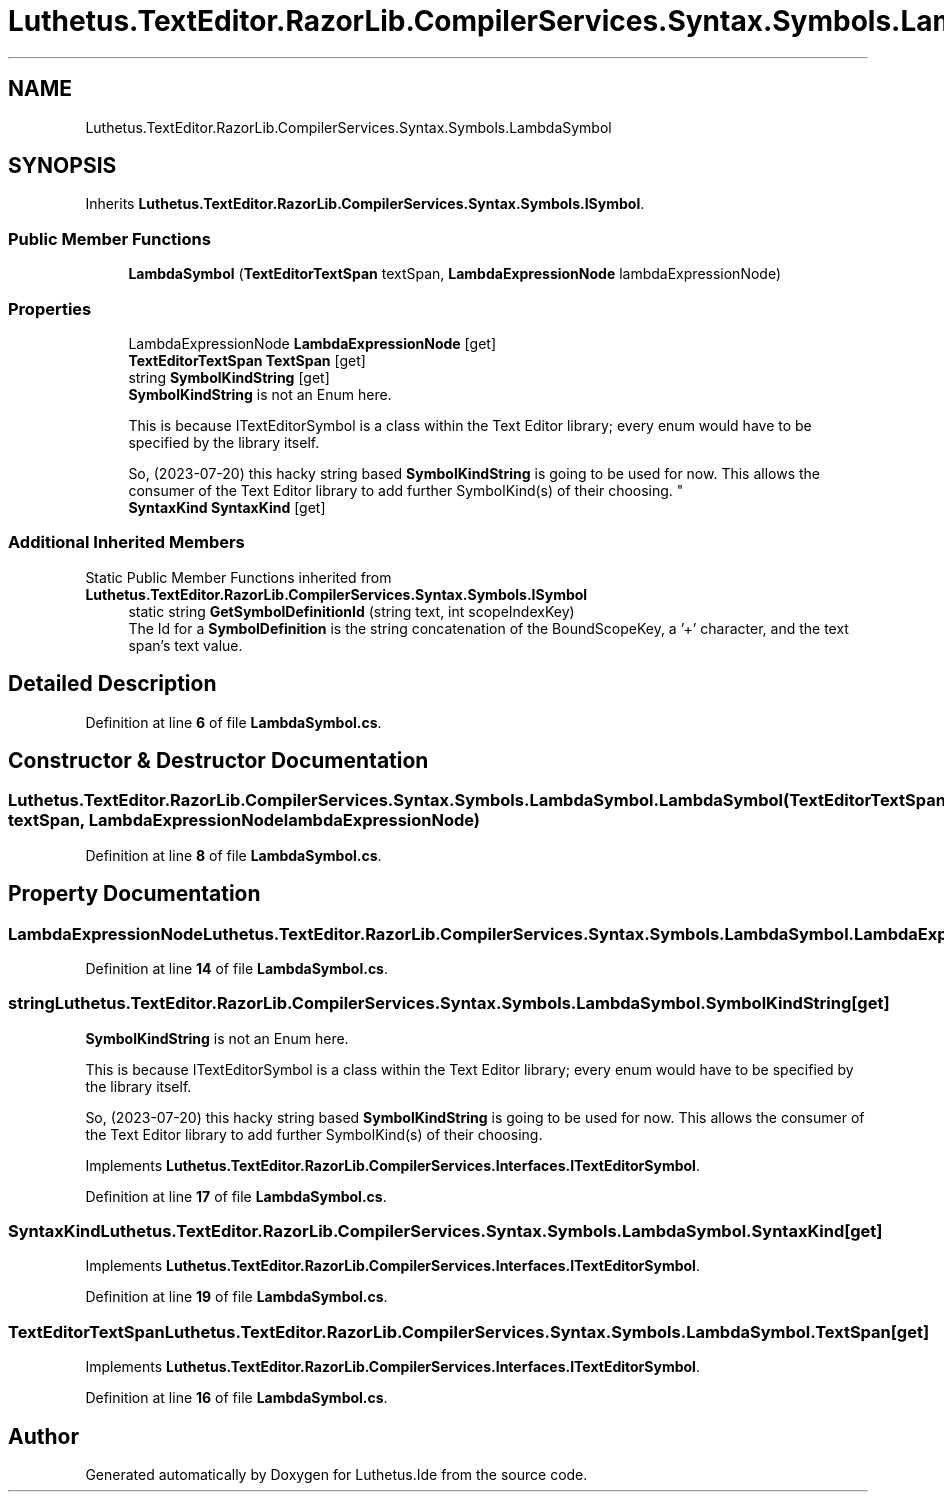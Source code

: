 .TH "Luthetus.TextEditor.RazorLib.CompilerServices.Syntax.Symbols.LambdaSymbol" 3 "Version 1.0.0" "Luthetus.Ide" \" -*- nroff -*-
.ad l
.nh
.SH NAME
Luthetus.TextEditor.RazorLib.CompilerServices.Syntax.Symbols.LambdaSymbol
.SH SYNOPSIS
.br
.PP
.PP
Inherits \fBLuthetus\&.TextEditor\&.RazorLib\&.CompilerServices\&.Syntax\&.Symbols\&.ISymbol\fP\&.
.SS "Public Member Functions"

.in +1c
.ti -1c
.RI "\fBLambdaSymbol\fP (\fBTextEditorTextSpan\fP textSpan, \fBLambdaExpressionNode\fP lambdaExpressionNode)"
.br
.in -1c
.SS "Properties"

.in +1c
.ti -1c
.RI "LambdaExpressionNode \fBLambdaExpressionNode\fP\fR [get]\fP"
.br
.ti -1c
.RI "\fBTextEditorTextSpan\fP \fBTextSpan\fP\fR [get]\fP"
.br
.ti -1c
.RI "string \fBSymbolKindString\fP\fR [get]\fP"
.br
.RI "\fBSymbolKindString\fP is not an Enum here\&. 
.br

.br
 This is because ITextEditorSymbol is a class within the Text Editor library; every enum would have to be specified by the library itself\&. 
.br

.br
 So, (2023-07-20) this hacky string based \fBSymbolKindString\fP is going to be used for now\&. This allows the consumer of the Text Editor library to add further SymbolKind(s) of their choosing\&. "
.ti -1c
.RI "\fBSyntaxKind\fP \fBSyntaxKind\fP\fR [get]\fP"
.br
.in -1c
.SS "Additional Inherited Members"


Static Public Member Functions inherited from \fBLuthetus\&.TextEditor\&.RazorLib\&.CompilerServices\&.Syntax\&.Symbols\&.ISymbol\fP
.in +1c
.ti -1c
.RI "static string \fBGetSymbolDefinitionId\fP (string text, int scopeIndexKey)"
.br
.RI "The Id for a \fBSymbolDefinition\fP is the string concatenation of the BoundScopeKey, a '+' character, and the text span's text value\&. "
.in -1c
.SH "Detailed Description"
.PP 
Definition at line \fB6\fP of file \fBLambdaSymbol\&.cs\fP\&.
.SH "Constructor & Destructor Documentation"
.PP 
.SS "Luthetus\&.TextEditor\&.RazorLib\&.CompilerServices\&.Syntax\&.Symbols\&.LambdaSymbol\&.LambdaSymbol (\fBTextEditorTextSpan\fP textSpan, \fBLambdaExpressionNode\fP lambdaExpressionNode)"

.PP
Definition at line \fB8\fP of file \fBLambdaSymbol\&.cs\fP\&.
.SH "Property Documentation"
.PP 
.SS "LambdaExpressionNode Luthetus\&.TextEditor\&.RazorLib\&.CompilerServices\&.Syntax\&.Symbols\&.LambdaSymbol\&.LambdaExpressionNode\fR [get]\fP"

.PP
Definition at line \fB14\fP of file \fBLambdaSymbol\&.cs\fP\&.
.SS "string Luthetus\&.TextEditor\&.RazorLib\&.CompilerServices\&.Syntax\&.Symbols\&.LambdaSymbol\&.SymbolKindString\fR [get]\fP"

.PP
\fBSymbolKindString\fP is not an Enum here\&. 
.br

.br
 This is because ITextEditorSymbol is a class within the Text Editor library; every enum would have to be specified by the library itself\&. 
.br

.br
 So, (2023-07-20) this hacky string based \fBSymbolKindString\fP is going to be used for now\&. This allows the consumer of the Text Editor library to add further SymbolKind(s) of their choosing\&. 
.PP
Implements \fBLuthetus\&.TextEditor\&.RazorLib\&.CompilerServices\&.Interfaces\&.ITextEditorSymbol\fP\&.
.PP
Definition at line \fB17\fP of file \fBLambdaSymbol\&.cs\fP\&.
.SS "\fBSyntaxKind\fP Luthetus\&.TextEditor\&.RazorLib\&.CompilerServices\&.Syntax\&.Symbols\&.LambdaSymbol\&.SyntaxKind\fR [get]\fP"

.PP
Implements \fBLuthetus\&.TextEditor\&.RazorLib\&.CompilerServices\&.Interfaces\&.ITextEditorSymbol\fP\&.
.PP
Definition at line \fB19\fP of file \fBLambdaSymbol\&.cs\fP\&.
.SS "\fBTextEditorTextSpan\fP Luthetus\&.TextEditor\&.RazorLib\&.CompilerServices\&.Syntax\&.Symbols\&.LambdaSymbol\&.TextSpan\fR [get]\fP"

.PP
Implements \fBLuthetus\&.TextEditor\&.RazorLib\&.CompilerServices\&.Interfaces\&.ITextEditorSymbol\fP\&.
.PP
Definition at line \fB16\fP of file \fBLambdaSymbol\&.cs\fP\&.

.SH "Author"
.PP 
Generated automatically by Doxygen for Luthetus\&.Ide from the source code\&.
